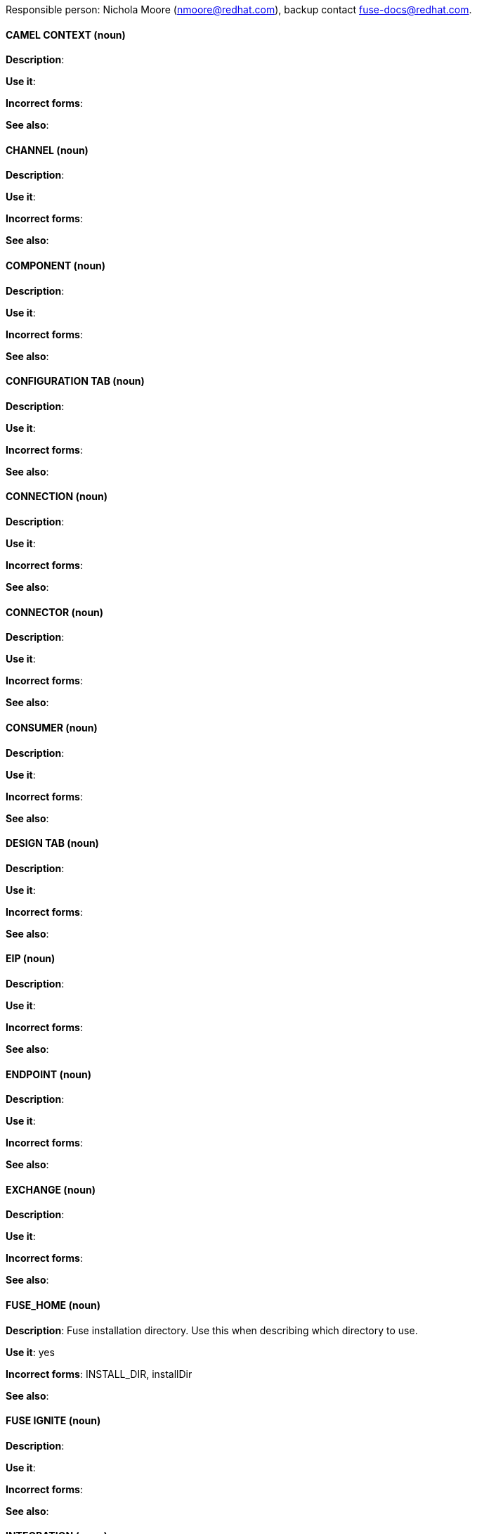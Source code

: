 [[red-hat-jboss-fuse-conventions]]

Responsible person: Nichola Moore (nmoore@redhat.com), backup contact fuse-docs@redhat.com. 

[discrete]
==== CAMEL CONTEXT (noun)
[[camelcontext]]
*Description*:  

*Use it*: 

*Incorrect forms*: 

*See also*: 

[discrete]
==== CHANNEL (noun)
[[channel]]
*Description*:  

*Use it*: 

*Incorrect forms*: 

*See also*:
[discrete]
==== COMPONENT (noun)
[[component]]
*Description*:  

*Use it*: 

*Incorrect forms*: 

*See also*: 

[discrete]
==== CONFIGURATION TAB (noun)
[[configuration-tab]]
*Description*:  

*Use it*: 

*Incorrect forms*: 

*See also*: 

[discrete]
==== CONNECTION (noun)
[[connection]]
*Description*:  

*Use it*: 

*Incorrect forms*: 

*See also*: 

[discrete]
==== CONNECTOR (noun)
[[connector]]
*Description*:  

*Use it*: 

*Incorrect forms*: 

*See also*: 

[discrete]
==== CONSUMER (noun)
[[consumer]]
*Description*:  

*Use it*: 

*Incorrect forms*: 

*See also*: 

[discrete]
==== DESIGN TAB (noun)
[[design-tab]]
*Description*:  

*Use it*: 

*Incorrect forms*: 

*See also*: 

[discrete]
==== EIP (noun)
[[eip]]
*Description*:  

*Use it*: 

*Incorrect forms*: 

*See also*: 

[discrete]
==== ENDPOINT (noun)
[[endpoint]]
*Description*:  

*Use it*: 

*Incorrect forms*: 

*See also*: 

[discrete]
==== EXCHANGE (noun)
[[exchange]]
*Description*:  

*Use it*: 

*Incorrect forms*: 

*See also*:

[discrete]
==== FUSE_HOME (noun)
[[fuse-home]]
*Description*: Fuse installation directory. Use this when describing which directory to use. 

*Use it*: yes

*Incorrect forms*: INSTALL_DIR, installDir

*See also*: 

[discrete]
==== FUSE IGNITE (noun)
[[fuse-ignite]]
*Description*:  

*Use it*: 

*Incorrect forms*: 

*See also*:

[discrete]
==== INTEGRATION (noun)
[[integration]]
*Description*:  

*Use it*: 

*Incorrect forms*: 

*See also*:

[discrete]
==== MEP (noun)
[[mep]]
*Description*:  

*Use it*: 

*Incorrect forms*: 

*See also*:

[discrete]
==== MESSAGE (noun)
[[message]]
*Description*:  

*Use it*: 

*Incorrect forms*: 

*See also*:

[discrete]
==== NODE (noun)
[[node]]
*Description*:  

*Use it*: 

*Incorrect forms*: 

*See also*:

[discrete]
==== PID (noun)
[[pid]]
*Description*:  

*Use it*: 

*Incorrect forms*: 

*See also*:

[discrete]
==== PROCESSOR (noun)
[[processor]]
*Description*:  

*Use it*: 

*Incorrect forms*: 

*See also*:

[discrete]
==== PRODUCER (noun)
[[producer]]
*Description*:  

*Use it*: 

*Incorrect forms*: 

*See also*:

[discrete]
==== PROPERTIES VIEW (noun)
[[properties-view]]
*Description*:  

*Use it*: 

*Incorrect forms*: 

*See also*:

[discrete]
==== ROUTE (noun)
[[route]]
*Description*:  

*Use it*: 

*Incorrect forms*: 

*See also*:

[discrete]
==== ROUTE EDITOR (noun)
[[route-editor]]
*Description*:  

*Use it*: 

*Incorrect forms*: 

*See also*:

[discrete]
==== ROUTING CONTEXT (noun)
[[routing-context]]
*Description*:  

*Use it*: 

*Incorrect forms*: 

*See also*:

[discrete]
==== SOURCE TAB (noun)
[[source-tab]]
*Description*:  

*Use it*: 

*Incorrect forms*: 

*See also*:

[discrete]
==== SYNDESIS (noun)
[[syndesis]]
*Description*:  

*Use it*: 

*Incorrect forms*: 

*See also*:

[discrete]
==== TRANSPORT (noun)
[[transport]]
*Description*:  

*Use it*: 

*Incorrect forms*: 

*See also*:

[discrete]
==== URI (noun)
[[uri]]
*Description*:  

*Use it*: 

*Incorrect forms*: 

*See also*:

[discrete]
==== URL (noun)
[[url]]
*Description*:  

*Use it*: 

*Incorrect forms*: 

*See also*:

[discrete]
==== URN (noun)
[[urn]]
*Description*:  

*Use it*: 

*Incorrect forms*: 

*See also*:
